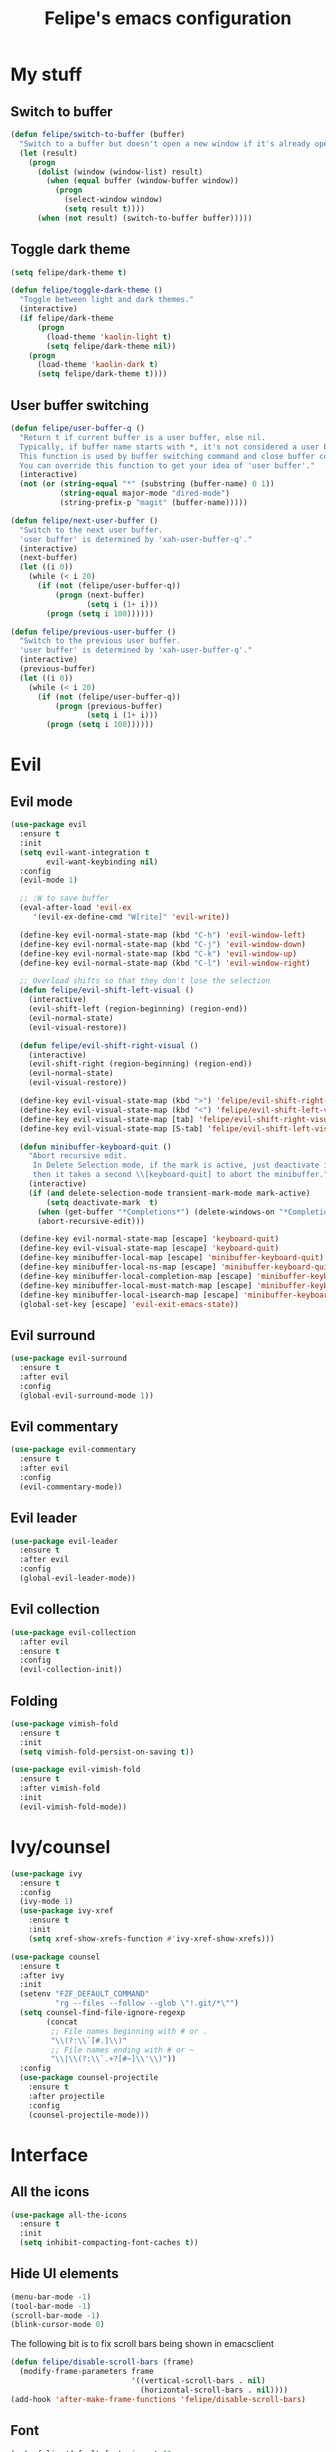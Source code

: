#+STARTUP: overview
#+TITLE: Felipe's emacs configuration
#+CREATOR: Felipe

* My stuff
** Switch to buffer
   #+BEGIN_SRC emacs-lisp
   (defun felipe/switch-to-buffer (buffer)
     "Switch to a buffer but doesn't open a new window if it's already open in another one."
     (let (result)
       (progn
         (dolist (window (window-list) result)
           (when (equal buffer (window-buffer window))
             (progn
               (select-window window)
               (setq result t))))
         (when (not result) (switch-to-buffer buffer)))))
   #+END_SRC
** Toggle dark theme
   #+BEGIN_SRC emacs-lisp
   (setq felipe/dark-theme t)

   (defun felipe/toggle-dark-theme ()
     "Toggle between light and dark themes."
     (interactive)
     (if felipe/dark-theme
         (progn
           (load-theme 'kaolin-light t)
           (setq felipe/dark-theme nil))
       (progn
         (load-theme 'kaolin-dark t)
         (setq felipe/dark-theme t))))
   #+END_SRC
** User buffer switching
   #+BEGIN_SRC emacs-lisp
   (defun felipe/user-buffer-q ()
     "Return t if current buffer is a user buffer, else nil.
     Typically, if buffer name starts with *, it's not considered a user buffer.
     This function is used by buffer switching command and close buffer command, so that next buffer shown is a user buffer.
     You can override this function to get your idea of 'user buffer'."
     (interactive)
     (not (or (string-equal "*" (substring (buffer-name) 0 1))
              (string-equal major-mode "dired-mode")
              (string-prefix-p "magit" (buffer-name)))))

   (defun felipe/next-user-buffer ()
     "Switch to the next user buffer.
     'user buffer' is determined by 'xah-user-buffer-q'."
     (interactive)
     (next-buffer)
     (let ((i 0))
       (while (< i 20)
         (if (not (felipe/user-buffer-q))
             (progn (next-buffer)
                    (setq i (1+ i)))
           (progn (setq i 100))))))

   (defun felipe/previous-user-buffer ()
     "Switch to the previous user buffer.
     'user buffer' is determined by 'xah-user-buffer-q'."
     (interactive)
     (previous-buffer)
     (let ((i 0))
       (while (< i 20)
         (if (not (felipe/user-buffer-q))
             (progn (previous-buffer)
                    (setq i (1+ i)))
           (progn (setq i 100))))))
   #+END_SRC
* Evil
** Evil mode
  #+BEGIN_SRC emacs-lisp
  (use-package evil
    :ensure t
    :init
    (setq evil-want-integration t
          evil-want-keybinding nil)
    :config
    (evil-mode 1)

    ;; :W to save buffer
    (eval-after-load 'evil-ex
       '(evil-ex-define-cmd "W[rite]" 'evil-write))

    (define-key evil-normal-state-map (kbd "C-h") 'evil-window-left)
    (define-key evil-normal-state-map (kbd "C-j") 'evil-window-down)
    (define-key evil-normal-state-map (kbd "C-k") 'evil-window-up)
    (define-key evil-normal-state-map (kbd "C-l") 'evil-window-right)

    ;; Overload shifts so that they don't lose the selection
    (defun felipe/evil-shift-left-visual ()
      (interactive)
      (evil-shift-left (region-beginning) (region-end))
      (evil-normal-state)
      (evil-visual-restore))

    (defun felipe/evil-shift-right-visual ()
      (interactive)
      (evil-shift-right (region-beginning) (region-end))
      (evil-normal-state)
      (evil-visual-restore))

    (define-key evil-visual-state-map (kbd ">") 'felipe/evil-shift-right-visual)
    (define-key evil-visual-state-map (kbd "<") 'felipe/evil-shift-left-visual)
    (define-key evil-visual-state-map [tab] 'felipe/evil-shift-right-visual)
    (define-key evil-visual-state-map [S-tab] 'felipe/evil-shift-left-visual)

    (defun minibuffer-keyboard-quit ()
      "Abort recursive edit.
       In Delete Selection mode, if the mark is active, just deactivate it;
       then it takes a second \\[keyboard-quit] to abort the minibuffer."
      (interactive)
      (if (and delete-selection-mode transient-mark-mode mark-active)
          (setq deactivate-mark  t)
        (when (get-buffer "*Completions*") (delete-windows-on "*Completions*"))
        (abort-recursive-edit)))

    (define-key evil-normal-state-map [escape] 'keyboard-quit)
    (define-key evil-visual-state-map [escape] 'keyboard-quit)
    (define-key minibuffer-local-map [escape] 'minibuffer-keyboard-quit)
    (define-key minibuffer-local-ns-map [escape] 'minibuffer-keyboard-quit)
    (define-key minibuffer-local-completion-map [escape] 'minibuffer-keyboard-quit)
    (define-key minibuffer-local-must-match-map [escape] 'minibuffer-keyboard-quit)
    (define-key minibuffer-local-isearch-map [escape] 'minibuffer-keyboard-quit)
    (global-set-key [escape] 'evil-exit-emacs-state))
  #+END_SRC
** Evil surround
   #+BEGIN_SRC emacs-lisp
   (use-package evil-surround
     :ensure t
     :after evil
     :config
     (global-evil-surround-mode 1))
   #+END_SRC
** Evil commentary
   #+BEGIN_SRC emacs-lisp
   (use-package evil-commentary
     :ensure t
     :after evil
     :config
     (evil-commentary-mode))
   #+END_SRC
** Evil leader
   #+BEGIN_SRC emacs-lisp
   (use-package evil-leader
     :ensure t
     :after evil
     :config
     (global-evil-leader-mode))
   #+END_SRC
** Evil collection
   #+BEGIN_SRC emacs-lisp
   (use-package evil-collection
     :after evil
     :ensure t
     :config
     (evil-collection-init))
   #+END_SRC
** Folding
   #+BEGIN_SRC emacs-lisp
   (use-package vimish-fold
     :ensure t
     :init
     (setq vimish-fold-persist-on-saving t))

   (use-package evil-vimish-fold
     :ensure t
     :after vimish-fold
     :init
     (evil-vimish-fold-mode))
   #+END_SRC
* Ivy/counsel
  #+BEGIN_SRC emacs-lisp
  (use-package ivy
    :ensure t
    :config
    (ivy-mode 1)
    (use-package ivy-xref
      :ensure t
      :init
      (setq xref-show-xrefs-function #'ivy-xref-show-xrefs)))

  (use-package counsel
    :ensure t
    :after ivy
    :init
    (setenv "FZF_DEFAULT_COMMAND"
            "rg --files --follow --glob \"!.git/*\"")
    (setq counsel-find-file-ignore-regexp
          (concat
           ;; File names beginning with # or .
           "\\(?:\\`[#.]\\)"
           ;; File names ending with # or ~
           "\\|\\(?:\\`.+?[#~]\\'\\)"))
    :config
    (use-package counsel-projectile
      :ensure t
      :after projectile
      :config
      (counsel-projectile-mode)))
  #+END_SRC
* Interface
** All the icons
   #+BEGIN_SRC emacs-lisp
   (use-package all-the-icons
     :ensure t
     :init
     (setq inhibit-compacting-font-caches t))
   #+END_SRC
** Hide UI elements
   #+BEGIN_SRC emacs-lisp
   (menu-bar-mode -1)
   (tool-bar-mode -1)
   (scroll-bar-mode -1)
   (blink-cursor-mode 0)

   #+END_SRC
   
   The following bit is to fix scroll bars being shown in emacsclient
   #+BEGIN_SRC emacs-lisp
   (defun felipe/disable-scroll-bars (frame)
     (modify-frame-parameters frame
                              '((vertical-scroll-bars . nil)
                                (horizontal-scroll-bars . nil))))
   (add-hook 'after-make-frame-functions 'felipe/disable-scroll-bars)
   #+END_SRC
** Font
   #+BEGIN_SRC emacs-lisp
   (setq felipe/default-font-size-pt 12
         felipe/font-size-pt felipe/default-font-size-pt)

   (add-to-list 'default-frame-alist '(font . "-CYEL-Iosevka-semibold-normal-normal-*-16-*-*-*-d-0-iso10646-1"))

   (defun felipe/font-size-adj (&optional arg)
     (interactive "p")
     (if (= arg 0)
       (setq felipe/font-size-pt felipe/default-font-size-pt)
       (setq felipe/font-size-pt (+ felipe/font-size-pt arg)))
     ;; The internal font size value is 10x the font size in points unit.
     ;; So a 10pt font size is equal to 100 in internal font size value.
     (set-face-attribute 'default nil :height (* felipe/font-size-pt 10)))

   (defun felipe/font-size-incr  () (interactive) (felipe/font-size-adj +1))
   (defun felipe/font-size-decr  () (interactive) (felipe/font-size-adj -1))
   (defun felipe/font-size-reset () (interactive) (felipe/font-size-adj 0))

   (felipe/font-size-reset)
   #+END_SRC
** Theming
   #+BEGIN_SRC emacs-lisp
   ;; (use-package darktooth-theme
   ;;   :ensure t
   ;;   :config
   ;;   (load-theme 'darktooth t)
   ;;   (darktooth-modeline-one))

   (use-package kaolin-themes
     :ensure t
     :config
     (load-theme 'kaolin-dark t))
   #+END_SRC
** Shackle
   #+BEGIN_SRC emacs-lisp
   (use-package shackle
     :ensure t)
   #+END_SRC
** Which key
   #+BEGIN_SRC emacs-lisp
   (use-package which-key
     :ensure t
     :config
     (which-key-mode)) 
   #+END_SRC
** Neotree
   #+BEGIN_SRC emacs-lisp
   (use-package neotree
     :ensure t)
   #+END_SRC
** General
   #+BEGIN_SRC emacs-lisp
   (use-package general
     :ensure t
     :config
     (general-create-definer felipe/leader-def
       :prefix "SPC"
       :keymaps '(normal visual motion))
   #+END_SRC
** Modeline
   #+BEGIN_SRC emacs-lisp
   (use-package telephone-line
     :ensure t
     :init
     ;; Need to display telephone-line in *Messages* buffer
     (defun recreate-message-buffer ()
       (cl-flet ((buffer-string* (buffer)
                                 (with-current-buffer buffer
                                   (buffer-string))))
         (let ((msg (buffer-string* "*Messages*")))
           (kill-buffer "*Messages*")
           (message msg))))

     (add-hook 'after-init-hook #'recreate-message-buffer)

     ;; :hook (after-init . telephone-line-mode)

     :config
     ;; To create custom segments
     (require 'telephone-line-utils)

     ;; Set subseparator
     ;; TODO: function to choose separator by name
     (if window-system
         (progn
           (setq telephone-line-secondary-left-separator 'telephone-line-identity-hollow-left)
           (setq telephone-line-secondary-right-separator 'telephone-line-identity-hollow-right)))

     ;;; Custom segments

     ;; Display major mode
     ;; TODO: rewrite with var/macro
     (telephone-line-defsegment* my-major-mode-segment ()
       (let ((mode (cond
                    ((string= mode-name "Fundamental") "text")
                    ((string= mode-name "Emacs-Lisp") "elisp")
                    ((string= mode-name "Javascript-IDE") "js")
                    ((string= mode-name "Javascript-IDE") "js")
                    ((string= mode-name "undo-tree-visualizer") "undotree")
                    (t (downcase mode-name)))))
         ;; (propertize mode 'face `(:foreground "#9d81ba")))) ;; galaxy
         (propertize mode 'face `font-lock-string-face)))

     ;; TODO: add raise or v-adjust
     (telephone-line-defsegment* my-major-mode-segment-icon ()
       (let ((mode (cond
                    ((string= mode-name "Fundamental") "text")
                    ((string= mode-name "Emacs-Lisp") "elisp")
                    ((string= mode-name "Javascript-IDE") "js")
                    ((string= mode-name "Javascript-IDE") "js")
                    ((string= mode-name "undo-tree-visualizer") "undotree")
                    (t (downcase mode-name))))
             (icon (all-the-icons-icon-for-mode major-mode)))
         (concat
          (when
              (and (not (eq major-mode (all-the-icons-icon-for-mode major-mode)))
                   (telephone-line-selected-window-active))
            (format "%s "
                    (propertize icon
                                'help-echo (format "Major-mode: `%s'" major-mode)
                                'display '(raise 0)
                                'face `(:height 1.0
                                                :family ,(all-the-icons-icon-family-for-mode major-mode)
                                                :inherit font-lock-string-face))))
          (propertize mode 'face `font-lock-string-face))))

     (telephone-line-defsegment my-evil-segment ()
       "Display evil state as text symbol."
       (let ((tag (cond
                   ((string= evil-state "normal")    ":")
                   ((string= evil-state "insert")    ">")
                   ((string= evil-state "replace")   "r")
                   ((string= evil-state "visual")    "!")
                   ((string= evil-state "operator")  "=")
                   ((string= evil-state "motion")    "m")
                   ((string= evil-state "emacs")     "Emacs")
                   (t "-"))))
         (format " %s" tag)))

     (telephone-line-defsegment my-evil-segment-icons ()
       "Display evil state as icon with all-the-icons."
       (let ((tag (cond
                   ((string= evil-state "normal")    (all-the-icons-faicon "magic"))
                   ((string= evil-state "insert")    (all-the-icons-faicon "pencil"))
                   ((string= evil-state "replace")   (all-the-icons-faicon "eraser"))
                   ((string= evil-state "visual")    (all-the-icons-faicon "clipboard"))
                   ;; TODO:
                   ;; ((string= evil-state "operator")  (all-the-icons-faicon "dot-circle-o"))
                   ((string= evil-state "motion")    (all-the-icons-faicon "angle-double-right"))
                   ((string= evil-state "emacs")     (all-the-icons-fileicon "org"))
                   (t "-"))))
         (format " %s" tag)))

     ;; Display buffer name
     (telephone-line-defsegment my-buffer-segment ()
       (format "%s %s"
               (propertize (all-the-icons-fileicon "elisp")
                           'face `(:family ,(all-the-icons-fileicon-family) :height 1.0)
                           'display '(raise 0.0))
               (propertize
                (format "%s"
                        (telephone-line-raw mode-line-buffer-identification t)))))
     ;; 'face `(:foreground ,fg-color))))

     ;; Display current position in a buffer
     ;; (telephone-line-defsegment my-position-segment ()
     ;;   (if (telephone-line-selected-window-active)
     ;;       (if (eq major-mode 'paradox-menu-mode)
     ;;           (telephone-line-trim (format-mode-line mode-line-front-space))
     ;;         '(" %3l,%2c "))))

     (declare-function column-number-at-pos "env-fu")

     (telephone-line-defsegment my-position-segment ()
       (let ((line (line-number-at-pos (point)))
             (column (current-column)))
         (format " %3d:%2d " line column)))

     ;; Exclude some buffers in modeline
     (defvar modeline-ignored-modes nil
       "List of major modes to ignore in modeline")

     (setq modeline-ignored-modes '("Dashboard"
                                    "Warnings"
                                    "Compilation"
                                    "EShell"
                                    "Debugger"
                                    "Quickrun"
                                    "REPL"
                                    "IELM"
                                    "Messages"))

     ;; Display modified status
     (telephone-line-defsegment my-modified-status-segment ()
       (when (and (buffer-modified-p) (not (member mode-name modeline-ignored-modes)) (not buffer-read-only))
         (propertize "+" 'face `(:foreground "#85b654"))))

     ;; Display read-only status
     (telephone-line-defsegment my-read-only-status-segment ()
       (when buffer-read-only
         ;; (propertize "ro" 'face `(:foreground "#dbac66"))
         (propertize (all-the-icons-octicon "key")
                     'face `(:family ,(all-the-icons-octicon-family) :height 1.0 :foreground "dim gray")
                     'display '(raise 0.0))))

     ;; Display encoding system
     (telephone-line-defsegment my-coding-segment ()
       (let* ((code (symbol-name buffer-file-coding-system))
              (eol-type (coding-system-eol-type buffer-file-coding-system))
              (eol (cond
                    ((eq 0 eol-type) "unix")
                    ((eq 1 eol-type) "dos")
                    ((eq 2 eol-type) "mac")
                    (t "-"))))
         (format  "%s " eol)))

     ;; TODO:
     ;; Hide vc backend in modeline
     (defadvice vc-mode-line (after strip-backend () activate)
       (when (stringp vc-mode)
         (let ((my-vc (replace-regexp-in-string "^ Git." "" vc-mode)))
           (setq vc-mode my-vc))))

     ;; Display current branch
     ;; TODO: move raise and etc into var
     (telephone-line-defsegment my-vc-segment ()
       (when (and vc-mode (telephone-line-selected-window-active))
         ;; double format to prevent warnings in '*Messages*' buffer
         (format "%s %s"
                 (propertize (all-the-icons-octicon "git-branch")
                             'face `(:family ,(all-the-icons-octicon-family) :height 1.0 :foreground ,(face-foreground 'font-lock-variable-name-face))
                             'display '(raise 0.0))
                 (propertize
                  (format "%s"
                          (telephone-line-raw vc-mode t))
                  'face `(:foreground ,(face-foreground 'font-lock-variable-name-face))))))


     ;; ;; TODO: free visual selection
     ;; ;; TODO: the segment doesn't update in real-time
     (telephone-line-defsegment selection-info ()
       "Information about the size of the current selection, when applicable.
     Supports both Emacs and Evil cursor conventions."
       (when (or mark-active
                 (and (bound-and-true-p evil-local-mode)
                      (eq 'visual evil-state)))
         (let* (
                ;; (lines (count-lines (region-beginning) (min (1+ (region-end)) (point-max))))
                (lines (count-lines (region-beginning) (region-end)))
                (chars (- (1+ (region-end)) (region-beginning)))
                (cols (1+ (abs (- (column-number-at-pos (region-end))
                                  (column-number-at-pos (region-beginning))))))
                (evil (and (bound-and-true-p evil-state) (eq 'visual evil-state)))
                (rect (or (bound-and-true-p rectangle-mark-mode)
                          (and evil (eq 'block evil-visual-selection))))
                (multi-line (or (> lines 1) (and evil (eq 'line evil-visual-selection)))))
           (cond
            (rect (format "%d×%d" lines (if evil cols (1- cols))))
            (multi-line (format "%dL" lines))
            (t (format "%d" (if evil chars (1- chars))))))))


     (telephone-line-defsegment my-flycheck-segment ()
       ;; TODO: split errors and warnings
       (when (boundp 'flycheck-last-status-change)
         (pcase flycheck-last-status-change
           ('finished (if flycheck-current-errors
                          (let-alist (flycheck-count-errors flycheck-current-errors)
                            (let ((sum (+ (or .error 0) (or .warning 0))))
                              (format " %s: %s"
                                      (if .error "errors" "warnings")
                                      (number-to-string sum))))
                        ;; TODO:
                        " succeed"))
           ('running     " working...")
           ('no-checker  "")
           ('errored     " error")
           ('interrupted " interrupted"))))

     (telephone-line-defsegment my-words-count-segment ()
       (format "%d" (count-words (point-min) (point-max))))

     (setq telephone-line-primary-left-separator 'telephone-line-tan-left)
     (setq telephone-line-primary-right-separator 'telephone-line-tan-right)

     ;; Set mode-line height
     (setq telephone-line-height 30)

     ;; Left edge
     ;; TODO: gray background for buffer and mode segment in inactive line
     (setq telephone-line-lhs
           '((evil   . (my-evil-segment))
             ;; (accent . (telephone-line-filesize-segment))
             (nil    . (telephone-line-projectile-buffer-segment))
             (nil    . (my-modified-status-segment))
             (nil    . (my-read-only-status-segment))
             (nil    . (selection-info))))
     ;; (nil    . (my-flycheck-segment))))

     ;; Right edge
     (setq telephone-line-rhs
           '((nil    . (my-vc-segment))
             (accent . (my-position-segment))
             (nil    . (my-major-mode-segment))
             ;; (nil    . (my-major-mode-segment-icon))
             (accent . ((my-coding-segment :active)))))

     (telephone-line-mode 1))
   #+END_SRC
* Misc
** Disable unwanted buffers
   #+BEGIN_SRC emacs-lisp
   ;; (setq-default message-log-max nil)
   ;; (kill-buffer "*Messages*")
   #+END_SRC
** Better yes/no questions in emacs
   This makes emacs accept only y/n as answers.
   #+BEGIN_SRC emacs-lisp
   (fset 'yes-or-no-p 'y-or-n-p)
   #+END_SRC
** Electric pairs
   #+BEGIN_SRC emacs-lisp
   (electric-pair-mode)
   #+END_SRC
** Rainbow delimeters
   #+BEGIN_SRC emacs-lisp
   (use-package rainbow-delimiters
     :ensure t
     :config
     (add-hook 'prog-mode-hook #'rainbow-delimiters-mode))
   #+END_SRC
** Smooth scrolling
   #+BEGIN_SRC emacs-lisp
   (setq scroll-margin 10
         scroll-conservatively 0
         scroll-up-aggressively 0.01
         scroll-down-aggressively 0.01)
   (setq-default scroll-up-aggressively 0.01
                 scroll-down-aggressively 0.01)

   ;; scroll one line at a time (less "jumpy" than defaults)
   (setq mouse-wheel-scroll-amount '(3 ((shift) . 3))) ;; one line at a time
   (setq mouse-wheel-progressive-speed nil) ;; don't accelerate scrolling
   (setq mouse-wheel-follow-mouse 't) ;; scroll window under mouse
   (setq scroll-step 1) ;; keyboard scroll one line at a time
   #+END_SRC
** Change backup/autosave default directories
   This will stop emacs from making files like =#this#= and =this~= all over the place
   #+BEGIN_SRC emacs-lisp
   (setq backup-directory-alist         '(("." . "~/.emacs.d/backups"))
         auto-save-file-name-transforms '((".*" "~/.emacs.d/autosaves/\\1" t)))

   (make-directory "~/.emacs.d/autosaves/" t)
   #+END_SRC
** Editorconfig
   #+BEGIN_SRC emacs-lisp
   (use-package editorconfig
     :ensure t
     :config
     (editorconfig-mode 1))
   #+END_SRC
** Shell-pop
   #+BEGIN_SRC emacs-lisp
   (use-package shell-pop
     :ensure t
     :init
     (setq shell-pop-window-position "bottom"
           shell-pop-window-size 20
           shell-pop-shell-type '("ansi-term" "*ansi-term*" (lambda nil (ansi-term shell-pop-term-shell)))))
   #+END_SRC
** Pixelwise resizing
   #+BEGIN_SRC emacs-lisp
   (setq frame-resize-pixelwise t)
   #+END_SRC
** Dumb jump
   #+BEGIN_SRC emacs-lisp
   (use-package dumb-jump
     :ensure t
     :config
     (dumb-jump-mode))
   #+END_SRC
** Zeal at point
   Zeal is a documentation browser and this package allows it to integrate with emacs.
   #+BEGIN_SRC emacs-lisp
   (use-package zeal-at-point
     :ensure t)
   #+END_SRC
** Make zoom work for all buffers
   #+BEGIN_SRC emacs-lisp
   (defadvice text-scale-increase (around all-buffers (arg) activate)
     (dolist (buffer (buffer-list))
       (with-current-buffer buffer
         ad-do-it)))
   #+END_SRC
** Reduce scrolling lag
   #+BEGIN_SRC emacs-lisp
   ;; (setq auto-window-vscroll t)
   #+END_SRC
** Restart emacs
   #+BEGIN_SRC emacs-lisp
   (use-package restart-emacs
     :ensure t
     :init
     (setq restart-emacs-restore-frames nil))
   #+END_SRC
** Find other file
   #+BEGIN_SRC emacs-lisp
   (use-package cff
     :ensure t)
   #+END_SRC
** Writeroom
   #+BEGIN_SRC emacs-lisp
   (use-package writeroom-mode
     :ensure t)
   #+END_SRC
** Use spaces instead of tabs by default
   #+BEGIN_SRC emacs-lisp
   (setq-default indent-tabs-mode nil)
   #+END_SRC
* Version control
** Magit
  #+BEGIN_SRC emacs-lisp
  (use-package magit
    :ensure t)

  (use-package evil-magit
    :ensure t
    :after magit)
  #+END_SRC
** Git gutter
   #+BEGIN_SRC emacs-lisp
   (use-package git-gutter-fringe
     :ensure t
     :config
     (global-git-gutter-mode +1)

     (setq-default fringes-outside-margins t)
     ;; thin fringe bitmaps
     (fringe-helper-define 'git-gutter-fr:added '(center repeated)
       "XXX.....")
     (fringe-helper-define 'git-gutter-fr:modified '(center repeated)
       "XXX.....")
     (fringe-helper-define 'git-gutter-fr:deleted 'bottom
       "X......."
       "XX......"
       "XXX....."
       "XXXX...."))
   #+END_SRC
* Flycheck
  #+BEGIN_SRC emacs-lisp
  (use-package flycheck
    :ensure t
    :config
    (global-flycheck-mode)) 

  (use-package flycheck-pos-tip
    :ensure t
    :after flycheck
    :config
    (setq flycheck-pos-tip-timeout 60)
    (flycheck-pos-tip-mode))
  #+END_SRC
* Company
  #+BEGIN_SRC emacs-lisp
  (use-package company
    :ensure t
    :config
    (define-key company-active-map (kbd "M-n") nil)
    (define-key company-active-map (kbd "M-p") nil)
    (define-key company-active-map (kbd "C-n") #'company-select-next)
    (define-key company-active-map (kbd "C-p") #'company-select-previous)
    (global-company-mode))
  #+END_SRC
* Snippets
  #+BEGIN_SRC emacs-lisp
  (use-package yasnippet
    :ensure t
    :config
    (yas-global-mode 1))

  (use-package yasnippet-snippets
    :ensure t
    :after yasnippet)
  #+END_SRC
* Org
  #+BEGIN_SRC emacs-lisp
  (use-package org
    :ensure t
    :init
    (setq org-src-fontify-natively t
          org-src-preserve-indentation nil 
          org-edit-src-content-indentation 0
          org-hide-emphasis-markers t))
  #+END_SRC
** Org bulltes
   #+BEGIN_SRC emacs-lisp
   ;; (use-package org-bullets
   ;;   :ensure t
   ;;   :config
   ;;   (add-hook 'org-mode-hook (lambda () (org-bullets-mode 1))))
   #+END_SRC
** Org capture
   #+BEGIN_SRC emacs-lisp
     (setq org-default-notes-file "~/nextcloud/notes.org")

     (setq org-capture-templates
           '(("t" "To-do" entry (file+headline "~/nextcloud/notes.org" "To-do")
              "* TODO %?")))
   #+END_SRC
** Org projectile
   #+BEGIN_SRC emacs-lisp
     (use-package org-projectile
       :ensure t
       :after projectile
       :bind (("C-c n p" . org-projectile-project-todo-completing-read)
              ("C-c c" . org-capture))
       :config
       (org-projectile-per-project)
       (setq org-projectile-per-project-filepath "todo.org")
       (setq org-agenda-files (append org-agenda-files (org-projectile-todo-files)))
       (push (org-projectile-project-todo-entry) org-capture-templates))
   #+END_SRC
** Ox TWBS
   #+BEGIN_SRC emacs-lisp
    (use-package ox-twbs
      :ensure t)
   #+END_SRC
** Ox Reveal
   #+BEGIN_SRC emacs-lisp
    (use-package ox-reveal
      :ensure t)
    (use-package htmlize
      :ensure t)
   #+END_SRC
* Projectile
  #+BEGIN_SRC emacs-lisp
  (use-package projectile
    :ensure t
    :init
    ;; (setq projectile-require-project-root nil)
    :config
    (projectile-global-mode))
  #+END_SRC
* Line numbers
  #+BEGIN_SRC emacs-lisp
  ;; (add-hook 'prog-mode-hook (lambda () (display-line-numbers-mode)))

  ;; (add-hook 'display-line-numbers-mode-hook
  ;;           (lambda ()
  ;;             (setq display-line-numbers 'relative)))
  #+END_SRC
* Languages
** LSP
   #+BEGIN_SRC emacs-lisp
   (use-package lsp-mode
     :ensure t
     :after flycheck
     :init
     (setq lsp-highlight-symbol-at-point nil)
     :config
     (use-package lsp-ui
       :ensure t
       :init
       (setq lsp-ui-sideline-enable nil
             lsp-ui-doc-include-signature nil)
       :config
       (add-hook 'lsp-mode-hook 'lsp-ui-mode))
     (use-package company-lsp
       :ensure t
       :after company
       :init
       (setq company-lsp-async t)
       ;; (setq company-transformers nil
       ;;       company-lsp-async t
       ;;       company-lsp-cache-candidates nil
       ;;       company-lsp-enable-snippet nil)
       :config
       (push 'company-lsp company-backends)))
   #+END_SRC
** Emacs lisp
   #+BEGIN_SRC emacs-lisp
   (add-hook 'emacs-lisp-mode-hook
             (lambda ()
               (setq tab-width 2)
               (setq evil-shift-width 2)))
   #+END_SRC
** Rust
   #+BEGIN_SRC emacs-lisp
   (use-package rust-mode
     :ensure t)

   (use-package lsp-rust
     :ensure t
     :after lsp-mode
     :init
     (setq lsp-rust-rls-command '("rustup" "run" "stable" "rls"))
     :config
     (lsp-rust-set-config "wait_to_build" 200)
     (add-hook 'rust-mode-hook #'lsp-rust-enable)
     (add-hook 'rust-mode-hook #'flycheck-mode))

   (felipe/leader-def 'normal rust-mode-map
     "mf" 'rust-format-buffer)

   (general-def 'normal rust-mode-map
     "gd" 'xref-find-definitions
     "gD" 'xref-find-definitions-other-window)
   #+END_SRC
** C/C++
*** Cquery
    #+BEGIN_SRC emacs-lisp
    ;; (use-package cquery
    ;;   :ensure t
    ;;   :init
    ;;   (setq cquery-executable "/usr/bin/cquery"
    ;;         ;; cquery-sem-highlight-method 'font-lock
    ;;         ;; cquery-extra-init-params '(:completion (:detailedLabel t))
    ;;         )
    ;;   :config
    ;;   (defun felipe/cquery-hook ()
    ;;     (when (or (eq major-mode 'c-mode)
    ;;               (eq major-mode 'c++-mode))
    ;;       (lsp-cquery-enable)))

    ;;   (add-hook 'c-mode-common-hook 'felipe/cquery-hook))
    #+END_SRC
*** CCLS
    #+BEGIN_SRC emacs-lisp
    ;; (use-package ccls
    ;;   :ensure t
    ;;   :config
    ;;   (defun felipe/ccls-hook ()
    ;;     (condition-case nil
    ;;         (lsp-ccls-enable)
    ;;       (user-error nil)))
    ;;   (add-hook 'c-mode-hook 'felipe/ccls-hook)
    ;;   (add-hook 'c++-mode-hook 'felipe/ccls-hook))
    #+END_SRC
*** Clangd
    #+BEGIN_SRC emacs-lisp
    (lsp-define-stdio-client
     lsp-clangd-c
     "c"
     'projectile-project-root
     nil
     :ignore-regexps
     '("^Error -[0-9]+: .+$")
     :command-fn
     (lambda ()
       (list "clangd"
             (concat "-compile-commands-dir="
                     (projectile-project-root)
                     "build"))))

    (lsp-define-stdio-client
     lsp-clangd-c++
     "cpp"
     'projectile-project-root
     nil
     :ignore-regexps
     '("^Error -[0-9]+: .+$")
     :command-fn
     (lambda ()
       (list "clangd"
             (concat "-compile-commands-dir="
                     (projectile-project-root)
                     "build"))))

    (add-hook 'c-mode-hook #'lsp-clangd-c-enable)
    (add-hook 'c++-mode-hook #'lsp-clangd-c++-enable)
    #+END_SRC
*** Misc
    #+BEGIN_SRC emacs-lisp
    (use-package clang-format
        :ensure t)

    (use-package meson-mode
        :ensure t)

    (use-package cmake-mode
        :ensure t)

    (use-package bison-mode
        :ensure t
        :init
        (setq bison-rule-separator-column 2
            bison-rule-enumeration-column 4))

    (defun felipe/c-indent-hook ()
        (interactive)
        (setq tab-width 2
            evil-shift-width 2
            c-basic-offset 2)
        (c-set-offset 'brace-list-intro '+)
        (c-set-offset 'arglist-intro '+)
        (c-set-offset 'arglist-close 0))

    (add-hook 'c-mode-common-hook 'felipe/c-indent-hook)
    (add-hook 'bison-mode-hook 'felipe/c-indent-hook)

    (felipe/leader-def 'normal c++-mode-map
        "mf" 'clang-format-buffer
        "mr" 'lsp-rename)
    (felipe/leader-def 'normal c-mode-map
        "mf" 'clang-format-buffer
        "mr" 'lsp-rename)

    (general-def 'normal c++-mode-map
        "gd" 'xref-find-definitions
        "gD" 'xref-find-definitions-other-window)
    (general-def 'normal c-mode-map
        "gd" 'xref-find-definitions
        "gD" 'xref-find-definitions-other-window)
    #+END_SRC
** Haskell
   #+BEGIN_SRC emacs-lisp
   (use-package intero
     :ensure t
     :config
     (add-hook 'haskell-mode-hook 'intero-mode))
   #+END_SRC
** Python
   #+BEGIN_SRC emacs-lisp
   (use-package lsp-python
     :ensure t
     :after lsp-mode
     :config
     (add-hook 'python-mode-hook #'lsp-python-enable))

   (felipe/leader-def 'normal python-mode-map
     "mf" 'lsp-format-buffer)

   (general-def 'normal python-mode-map
     "K" 'lsp-info-under-point
     "gd" 'xref-find-definitions
     "gd" 'xref-find-definitions-other-window)
   #+END_SRC
** Clojure
   #+BEGIN_SRC emacs-lisp
   (use-package clojure-mode
     :ensure t)

   (use-package cider
     :ensure t
     :init
     (setq nrepl-hide-special-buffers t))

   (felipe/leader-def 'normal clojure-mode-map
     "mf" 'cider-format-buffer
     "ms" '(cider-jack-in
            :which-key "start repl")
     "mr" '(cider-switch-to-repl-buffer
            :which-key "repl buffer"))

   (general-def 'normal clojure-mode-map
     "K" 'cider-doc)
   #+END_SRC
** Elixir
   #+BEGIN_SRC emacs-lisp
   (use-package alchemist
     :ensure t)
   #+END_SRC
** Go
   #+BEGIN_SRC emacs-lisp
   (use-package go-mode
     :ensure t
     :config
     (use-package go-eldoc
       :ensure t
       :config
       (add-hook 'go-mode-hook 'go-eldoc-setup)))

   (use-package company-go
     :ensure t
     :after company)

   (felipe/leader-def 'normal go-mode-map
     "mf" 'gofmt
     "mi" '(go-import-add
            :which-key "add imports"))

   (general-def 'normal go-mode-map
     "K" 'godoc-at-point
     "gd" 'godef-jump
     "gD" 'godef-jump-other-window)
   #+END_SRC
** Nim
   #+BEGIN_SRC emacs-lisp
   (use-package nim-mode
     :ensure t
     :config
     (add-hook 'nim-mode-hook 'nimsuggest-mode))
   #+END_SRC
** Dart
   #+BEGIN_SRC emacs-lisp
   (use-package dart-mode
     :ensure t
     :init
     (setq dart-enable-analysis-server nil))
   #+END_SRC
** C#
   #+BEGIN_SRC emacs-lisp
   (use-package csharp-mode
     :ensure t)

   (use-package omnisharp
     :ensure t
     :after company
     :config
     (add-hook 'csharp-mode-hook 'omnisharp-mode)
     (add-to-list 'company-backends 'company-omnisharp)
     (add-hook 'csharp-mode-hook #'company-mode)
     (add-hook 'csharp-mode-hook #'flycheck-mode))
   #+END_SRC
** Web
   #+BEGIN_SRC emacs-lisp
   (use-package web-mode
     :ensure t)
   #+END_SRC
** Javascript & Typescript
   #+BEGIN_SRC emacs-lisp
   (setq js-indent-level 2)

   (add-hook 'js-mode-hook
             (lambda ()
               (setq tab-width 2)
               (setq evil-shift-width 2)))

   (use-package tide
     :ensure t
     :config
     (defun setup-tide-mode ()
       (interactive)
       (tide-setup)
       (flycheck-mode +1)
       ;; (setq flycheck-check-syntax-automatically '(save mode-enabled))
       (eldoc-mode +1)
       (tide-hl-identifier-mode +1)
       (company-mode +1))

     ;; aligns annotation to the right hand side
     (setq company-tooltip-align-annotations t)

     ;; formats the buffer before saving
     ;; (add-hook 'before-save-hook 'tide-format-before-save)
     (add-hook 'js-mode-hook #'setup-tide-mode)
     ;; configure javascript-tide checker to run after your default javascript checker
     (flycheck-add-next-checker 'javascript-eslint 'javascript-tide 'append)

     (add-hook 'typescript-mode-hook #'setup-tide-mode))

   (felipe/leader-def 'normal js-mode-map
     "mf" 'tide-format
     "mr" '(tide-rename-symbol
            :which-key "rename symbol"))

   (general-def 'normal js-mode-map
     "K" 'tide-documentation-at-point
     "gd" 'xref-find-definitions
     "gD" 'xref-find-definitions-other-window)

   (felipe/leader-def 'normal typescript-mode-map
     "mf" 'tide-format
     "mr" '(tide-rename-symbol
            :which-key "rename symbol"))

   (general-def 'normal typescript-mode-map
     "K" 'tide-documentation-at-point
     "gd" 'xref-find-definitions
     "gD" 'xref-find-definitions-other-window)
   #+END_SRC
** Lua
   #+BEGIN_SRC emacs-lisp
   (use-package lua-mode
     :ensure t
     :init
     (setq lua-indent-level 2))

   (felipe/leader-def 'normal lua-mode-map
     "mr" '((lambda ()
              (interactive)
              (shell-command (concat "love " (projectile-project-root))))
            :which-key "run game"))
   #+END_SRC
** GLSL
   #+BEGIN_SRC emacs-lisp
   (use-package glsl-mode
     :ensure t
     :config
     (autoload 'glsl-mode "glsl-mode" nil t)
     (add-to-list 'auto-mode-alist '("\\.glsl\\'" . glsl-mode))
     (add-to-list 'auto-mode-alist '("\\.glslf\\'" . glsl-mode))
     (add-to-list 'auto-mode-alist '("\\.glslv\\'" . glsl-mode))
     (add-to-list 'auto-mode-alist '("\\.vert\\'" . glsl-mode))
     (add-to-list 'auto-mode-alist '("\\.frag\\'" . glsl-mode))
     (add-to-list 'auto-mode-alist '("\\.geom\\'" . glsl-mode)))
   #+END_SRC
** Godot
   #+BEGIN_SRC emacs-lisp
   (use-package gdscript-mode
     :ensure t)
   #+END_SRC
** YAML
   #+BEGIN_SRC emacs-lisp
   (use-package yaml-mode
     :ensure t)
   #+END_SRC
* Keyboard
** Make ESC actually escape stuff
   #+BEGIN_SRC emacs-lisp
   (define-key isearch-mode-map [escape] 'isearch-abort)   ;; isearch
   (define-key isearch-mode-map "\e" 'isearch-abort)       ;; \e seems to work better for terminals
   (global-set-key [escape] 'keyboard-escape-quit)         ;; everywhere else
   #+END_SRC
** Zoom with mouse scroll
   #+BEGIN_SRC emacs-lisp
   (global-set-key [C-mouse-4] 'felipe/font-size-incr)
   (global-set-key [C-mouse-5] 'felipe/font-size-decr)
   #+END_SRC
** Zoom keybinds
   #+BEGIN_SRC emacs-lisp
   (define-key global-map (kbd "C-=") 'felipe/font-size-incr)
   (define-key global-map (kbd "C--") 'felipe/font-size-decr)
   (define-key global-map (kbd "C-0") 'felipe/font-size-reset)
   #+END_SRC
** Dumb jump bindings
   #+BEGIN_SRC emacs-lisp
   (evil-global-set-key 'normal "gd" 'dumb-jump-go)
   (evil-global-set-key 'normal "gD" 'dumb-jump-go-other-window)
   #+END_SRC
** Leader mappings
*** Misc
    #+BEGIN_SRC emacs-lisp
    (felipe/leader-def
      ;; :keymaps 'normal
      "a" '(cff-find-other-file :which-key "find other file"))
    #+END_SRC
*** Terminal
    #+BEGIN_SRC emacs-lisp
    (felipe/leader-def
      ;; :keymaps 'normal
      "'" '(shell-pop :which-key "terminal"))
    #+END_SRC
*** Toggles
    #+BEGIN_SRC emacs-lisp
    (felipe/leader-def
      ;; :keymaps 'normal
      "t" '(nil :which-key "theme/toggles")
      "tt" '(counsel-load-theme
             :which-key "themes")
      "td" '(felipe/toggle-dark-theme
             :which-key "toggle dark theme"))
    #+END_SRC
*** Files
    #+BEGIN_SRC emacs-lisp
    (felipe/leader-def
      ;; :keymaps 'normal
      "f" '(nil :which-key "file")
      "ff" '(counsel-find-file
             :which-key "find file")
      "fe" '(nil :which-key "edit")
      "fed" '((lambda ()
                (interactive)
                (find-file "~/.emacs.d/config.org"))
              :which-key "emacs config")
      "fei" '((lambda ()
                (interactive)
                (find-file "~/.config/i3/config"))
              :which-key "i3 config")
      "fec" '((lambda ()
                (interactive)
                (find-file "~/.config/compton.conf"))
              :which-key "compton config")
      "fep" '((lambda ()
                (interactive)
                (find-file "~/.config/polybar/config"))
              :which-key "polybar config"))
    #+END_SRC
*** Buffers
    #+BEGIN_SRC emacs-lisp
    (felipe/leader-def
      ;; :keymaps 'normal
      "b" '(nil :which-key "buffer")
      "bb" '(ivy-switch-buffer
             :which-key "switch buffer")
      "bd" '(kill-this-buffer
             :which-key "delete buffer")
      "br" '(rename-buffer
             :which-key "rename buffer")
      "bn" '(felipe/next-user-buffer
             :which-key "next buffer")
      "bp" '(felipe/previous-user-buffer
             :which-key "previous buffer")
      "bs" '((lambda ()
               (interactive)
               (switch-to-buffer "*scratch*"))
             :which-key "scratch buffer")
      "bcc" '((lambda ()
                (interactive)
                (mapcar (lambda (buffer)
                          (let ((safe-buffers (list "*scratch*" "*Messages*" "config.org"))
                                (name (buffer-name buffer)))
                            (unless (or
                                     (string-prefix-p "*Org" name)
                                     (member name safe-buffers))
                              (kill-buffer buffer)))) (buffer-list)))
              :which-key "clean buffers"))
    #+END_SRC
*** Window
    #+BEGIN_SRC emacs-lisp
    (felipe/leader-def
      ;; :keymaps 'normal
      "w" '(nil :which-key "window")
      "w/" '(split-window-right
             :which-key "split right")
      "w-" '(split-window-below
             :which-key "split below")
      "wd" '(delete-window
             :which-key "delete window")
      "wb" '(balance-windows
             :which-key "balance windows"))
    #+END_SRC
*** Errors
    #+BEGIN_SRC emacs-lisp
    (felipe/leader-def
      ;; :keymaps 'normal
      "e" '(nil :which-key "error")
      "en" '(flycheck-next-error
             :which-key "next error")
      "ep" '(flycheck-previous-error
             :which-key "previous error"))
    #+END_SRC
*** Ivy
    #+BEGIN_SRC emacs-lisp
    (felipe/leader-def
      ;; :keymaps 'normal
      "i" '(nil :which-key "ivy")
      "ir" '(ivy-resume
             :which-key "resume"))
    #+END_SRC
*** Refactoring
    #+BEGIN_SRC emacs-lisp
    (felipe/leader-def
      ;; :keymaps 'normal
      "r" '(nil :which-key "refactor")
      "rs" '(replace-string
             :which-key "replace string"))
    #+END_SRC
*** Projectile
    #+BEGIN_SRC emacs-lisp
    (felipe/leader-def
      ;; :keymaps 'normal
      "p" '(nil :which-key "projectile")
      "pp" '(counsel-projectile-switch-project
             :which-key "switch project")
      "pa" '(projectile-add-known-project
             :which-key "add project")
      "pf" '(counsel-fzf
             :which-key "find file (fzf)")
      "pg" '(counsel-projectile-rg
             :which-key "grep"))
    #+END_SRC
*** Git
    #+BEGIN_SRC emacs-lisp
    (felipe/leader-def
      ;; :keymaps 'normal
      "g" '(nil :which-key "git")
      "gg" '(magit-status
             :which-key "status"))
    #+END_SRC
*** Major mode
    #+BEGIN_SRC emacs-lisp
    (felipe/leader-def
      ;; :keymaps 'normal
      "m" '(nil :which-key "major mode")
      "mr" '(nil :which-key "run/refactor")
      "mf" '(nil :which-key "format")
      "mg" '(nil :which-key "go"))
    #+END_SRC
*** Quitting
    #+BEGIN_SRC emacs-lisp
    (felipe/leader-def
      ;; :keymaps 'normal
      "q" '(nil :which-key "quit")
      "qr" '(restart-emacs :which-key "restart emacs/server")
      "qq" '(save-buffers-kill-emacs :which-key "quit emacs/server"))
    #+END_SRC
* Diminish
  #+BEGIN_SRC emacs-lisp
  (use-package diminish
    :ensure t
    :config
    (diminish 'flycheck-mode)
    (diminish 'undo-tree-mode)
    (diminish 'editorconfig-mode)
    (diminish 'ivy-mode)
    (diminish 'which-key-mode)
    (diminish 'evil-commentary-mode)
    (diminish 'org-src-mode)
    (diminish 'git-gutter-mode)
    (diminish 'buffer-face-mode)
    (diminish 'auto-revert-mode))
  #+END_SRC
